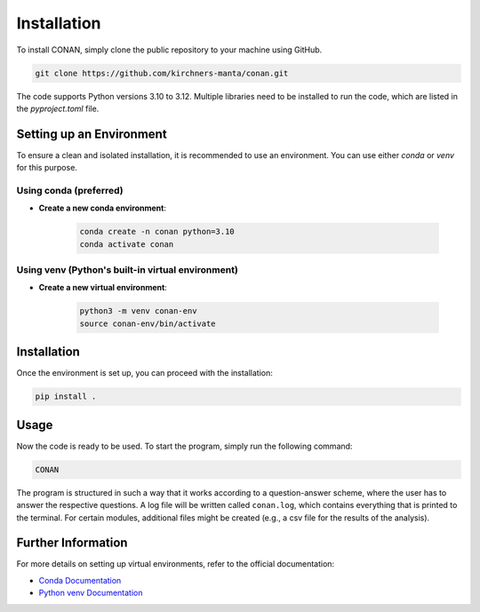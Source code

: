 Installation
============

To install CONAN, simply clone the public repository to your machine using GitHub.

.. code-block:: none

   git clone https://github.com/kirchners-manta/conan.git

The code supports Python versions 3.10 to 3.12. Multiple libraries need to be installed to run the code, which are listed in the `pyproject.toml` file.

Setting up an Environment
-------------------------

To ensure a clean and isolated installation, it is recommended to use an environment. You can use either `conda` or `venv` for this purpose.

Using conda (preferred)
^^^^^^^^^^^^^^^^^^^^^^^

- **Create a new conda environment**:

   .. code-block:: none

      conda create -n conan python=3.10
      conda activate conan

Using venv (Python's built-in virtual environment)
^^^^^^^^^^^^^^^^^^^^^^^^^^^^^^^^^^^^^^^^^^^^^^^^^^

- **Create a new virtual environment**:

   .. code-block:: none

      python3 -m venv conan-env
      source conan-env/bin/activate

Installation
------------

Once the environment is set up, you can proceed with the installation:

.. code-block:: none

   pip install .

Usage
-----

Now the code is ready to be used. To start the program, simply run the following command:

.. code-block:: none

   CONAN

The program is structured in such a way that it works according to a question-answer scheme, where the user has to answer the respective questions.
A log file will be written called ``conan.log``, which contains everything that is printed to the terminal.
For certain modules, additional files might be created (e.g., a csv file for the results of the analysis).

Further Information
-------------------

For more details on setting up virtual environments, refer to the official documentation:

- `Conda Documentation <https://docs.conda.io/projects/conda/en/latest/user-guide/tasks/manage-environments.html>`_

- `Python venv Documentation <https://docs.python.org/3/library/venv.html>`_
